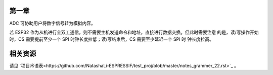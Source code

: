 第一章
^^^^^^
ADC 可协助用户将数字信号转为模拟内容。

若 ESP32 作为从机进行全双工通信，则不需要主机发送命令和地址，直接进行数据交换。但此时需要注意 的是，读/写操作开始时，CS 需要提前至少一个 SPI 时钟长度拉低；读/写结束后，CS 需要至少延迟一个 SPI 时 钟长度拉高。

相关资源
^^^^^^^^
请见 `项目术语表<https://github.com/NatashaLi-ESPRESSIF/test_proj/blob/master/notes_grammer_22.rst>`_ 。